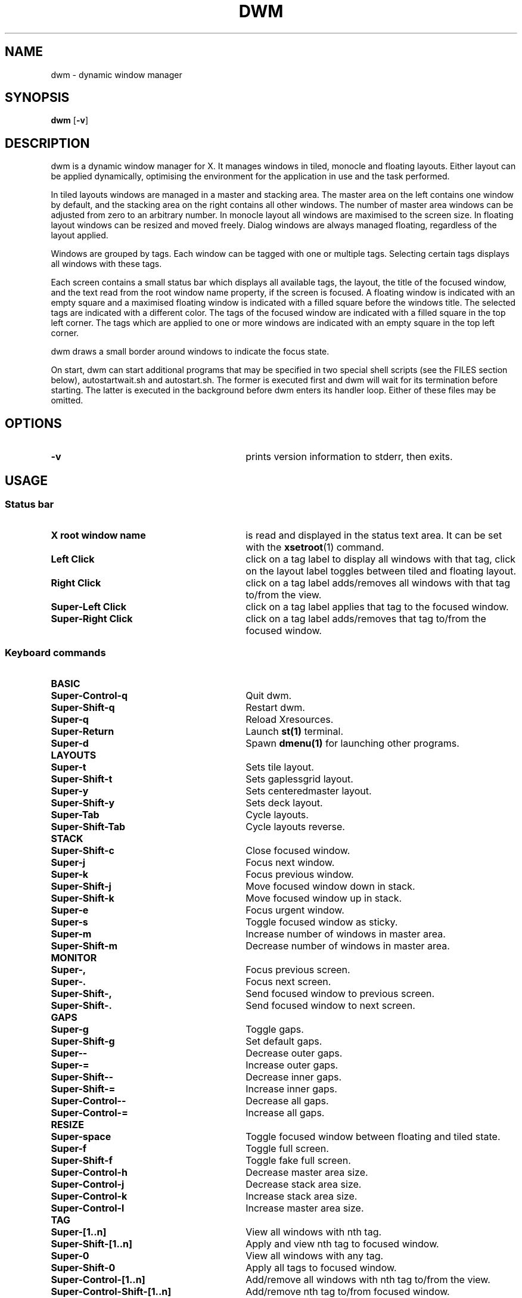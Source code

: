 .TH DWM 1 dwm\-VERSION
.SH NAME
dwm \- dynamic window manager
.SH SYNOPSIS
.B dwm
.RB [ \-v ]
.SH DESCRIPTION
dwm is a dynamic window manager for X. It manages windows in tiled, monocle
and floating layouts. Either layout can be applied dynamically, optimising the
environment for the application in use and the task performed.
.P
In tiled layouts windows are managed in a master and stacking area. The master
area on the left contains one window by default, and the stacking area on the
right contains all other windows. The number of master area windows can be
adjusted from zero to an arbitrary number. In monocle layout all windows are
maximised to the screen size. In floating layout windows can be resized and
moved freely. Dialog windows are always managed floating, regardless of the
layout applied.
.P
Windows are grouped by tags. Each window can be tagged with one or multiple
tags. Selecting certain tags displays all windows with these tags.
.P
Each screen contains a small status bar which displays all available tags, the
layout, the title of the focused window, and the text read from the root window
name property, if the screen is focused. A floating window is indicated with an
empty square and a maximised floating window is indicated with a filled square
before the windows title.  The selected tags are indicated with a different
color. The tags of the focused window are indicated with a filled square in the
top left corner.  The tags which are applied to one or more windows are
indicated with an empty square in the top left corner.
.P
dwm draws a small border around windows to indicate the focus state.
.P
On start, dwm can start additional programs that may be specified in two special
shell scripts (see the FILES section below), autostartwait.sh and
autostart.sh. The former is executed first and dwm will wait for its
termination before starting. The latter is executed in the background before
dwm enters its handler loop. Either of these files may be omitted.
.SH OPTIONS
.TP 30
.B \-v
prints version information to stderr, then exits.
.SH USAGE
.SS Status bar
.TP 30
.B X root window name
is read and displayed in the status text area. It can be set with the
.BR xsetroot (1)
command.
.TP 30
.B Left Click
click on a tag label to display all windows with that tag, click on the layout
label toggles between tiled and floating layout.
.TP 30
.B Right Click
click on a tag label adds/removes all windows with that tag to/from the view.
.TP 30
.B Super\-Left Click
click on a tag label applies that tag to the focused window.
.TP 30
.B Super\-Right Click
click on a tag label adds/removes that tag to/from the focused window.
.SS Keyboard commands
.TP
.B BASIC
.TP 30
.B Super\-Control\-q
Quit dwm.
.TP 30
.B Super\-Shift\-q
Restart dwm.
.TP 30
.B Super\-q
Reload Xresources.
.TP 30
.B Super\-Return
Launch
.BR st(1)
terminal.
.TP 30
.B Super\-d
Spawn
.BR dmenu(1)
for launching other programs.
.TP
.B LAYOUTS
.TP 30
.B Super\-t
Sets tile layout.
.TP 30
.B Super\-Shift\-t
Sets gaplessgrid layout.
.TP 30
.B Super\-y
Sets centeredmaster layout.
.TP 30
.B Super\-Shift\-y
Sets deck layout.
.TP 30
.B Super\-Tab
Cycle layouts.
.TP 30
.B Super\-Shift\-Tab
Cycle layouts reverse.
.TP
.B STACK
.TP 30
.B Super\-Shift\-c
Close focused window.
.TP 30
.B Super\-j
Focus next window.
.TP 30
.B Super\-k
Focus previous window.
.TP 30
.B Super\-Shift\-j
Move focused window down in stack.
.TP 30
.B Super\-Shift\-k
Move focused window up in stack.
.TP 30
.B Super\-e
Focus urgent window.
.TP 30
.B Super\-s
Toggle focused window as sticky.
.TP 30
.B Super\-m
Increase number of windows in master area.
.TP 30
.B Super\-Shift\-m
Decrease number of windows in master area.
.TP
.B MONITOR
.TP 30
.B Super\-,
Focus previous screen.
.TP 30
.B Super\-.
Focus next screen.
.TP 30
.B Super\-Shift\-,
Send focused window to previous screen.
.TP 30
.B Super\-Shift\-.
Send focused window to next screen.
.TP
.B GAPS
.TP 30
.B Super\-g
Toggle gaps.
.TP 30
.B Super\-Shift\-g
Set default gaps.
.TP 30
.B Super\-\-
Decrease outer gaps.
.TP 30
.B Super\-=
Increase outer gaps.
.TP 30
.B Super\-Shift\-\-
Decrease inner gaps.
.TP 30
.B Super\-Shift\-=
Increase inner gaps.
.TP 30
.B Super\-Control\-\-
Decrease all gaps.
.TP 30
.B Super\-Control\-=
Increase all gaps.
.TP
.B RESIZE
.TP 30
.B Super\-space
Toggle focused window between floating and tiled state.
.TP 30
.B Super\-f
Toggle full screen.
.TP 30
.B Super\-Shift\-f
Toggle fake full screen.
.TP 30
.B Super\-Control\-h
Decrease master area size.
.TP 30
.B Super\-Control\-j
Decrease stack area size.
.TP 30
.B Super\-Control\-k
Increase stack area size.
.TP 30
.B Super\-Control\-l
Increase master area size.
.TP
.B TAG
.TP 30
.B Super\-[1..n]
View all windows with nth tag.
.TP 30
.B Super\-Shift\-[1..n]
Apply and view nth tag to focused window.
.TP 30
.B Super\-0
View all windows with any tag.
.TP 30
.B Super\-Shift\-0
Apply all tags to focused window.
.TP 30
.B Super\-Control\-[1..n]
Add/remove all windows with nth tag to/from the view.
.TP 30
.B Super\-Control\-Shift\-[1..n]
Add/remove nth tag to/from focused window.
.TP 30
.B Super\-Tab
Cycle tags.
.TP 30
.B Super\-Shift\-Tab
Cycle tags reverse.
.TP 30
.B Super\-r
Move all windows per tag to leftmost unoccupied tags.
.TP 30
.B Super\-Shift\-r
Distribute all windows through the tags.
.TP 30
.B Super\-b
Toggles bar on and off.
.TP
.B SCRATCHPAD
.TP 30
.B Super\-p
Toggle all windows with scratchpad tag.
.TP 30
.B Super\-n
Apply scratchpad tag to focused window.
.TP 30
.B Super\-Shift\-n
Remove scratchpad tag from focused window.
.SS Mouse commands
.TP 30
.B Super\-Left Click
Change position of focused window in stack while dragging.
.TP 30
.B Super\-Shift\-Left Click
Change size of master area while dragging.
.TP 30
.B Super\-Middle Click
Toggles focused window between floating and tiled state.
.TP 30
.B Super\-Right Click
Resize focused window while dragging. Tiled windows will be toggled to the floating state.
.TP 30
.B Super\-Shift\-Right Click
Change size of stack area while dragging.
.SH FILES
The files containing programs to be started along with dwm are searched for in
the following directories:
.IP "1. $XDG_CONFIG_HOME/dwm"
.IP "2. $HOME/.config/dwm"
.IP "3. $HOME/.dwm"
.P
The first existing directory is scanned for any of the autostart files below. You can also give
a custom path from $HOME in config.h file. Change 'pathfromhome' variable to point to a valid
directory from your $HOME directory. Don't add leading or trailing slashes (/) in the path specified.
Make sure both the files are exectable if they exists.
.TP 30
autostart.sh
This file is started as a shell background process before dwm enters its handler loop.
.TP 30
autostartwait.sh
This file is started before any autostart.sh; dwm waits for its termination.
.SH CUSTOMIZATION
dwm is customized by creating a custom config.h and (re)compiling the source
code. This keeps it fast, secure and simple.
.SH SEE ALSO
.BR dmenu (1),
.BR st (1)
.SH ISSUES
Java applications which use the XToolkit/XAWT backend may draw grey windows
only. The XToolkit/XAWT backend breaks ICCCM-compliance in recent JDK 1.5 and early
JDK 1.6 versions, because it assumes a reparenting window manager. Possible workarounds
are using JDK 1.4 (which doesn't contain the XToolkit/XAWT backend) or setting the
environment variable
.BR AWT_TOOLKIT=MToolkit
(to use the older Motif backend instead) or running
.B xprop -root -f _NET_WM_NAME 32a -set _NET_WM_NAME LG3D
or
.B wmname LG3D
(to pretend that a non-reparenting window manager is running that the
XToolkit/XAWT backend can recognize) or when using OpenJDK setting the environment variable
.BR _JAVA_AWT_WM_NONREPARENTING=1 .
.SH BUGS
Send all bug reports with a patch to hackers@suckless.org.
